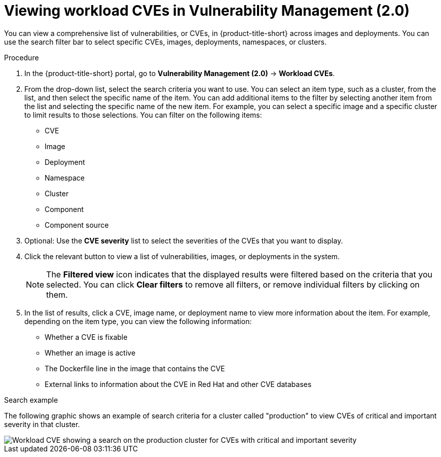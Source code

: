 // Module included in the following assemblies:
//
// * operating/manage-vulnerabilities/vulnerability-management.adoc
:_mod-docs-content-type: PROCEDURE
[id="vulnerability-management20-view-workload-cve_{context}"]
= Viewing workload CVEs in Vulnerability Management (2.0)

[role="_abstract"]
You can view a comprehensive list of vulnerabilities, or CVEs, in {product-title-short} across images and deployments. You can use the search filter bar to select specific CVEs, images, deployments, namespaces, or clusters.

.Procedure
. In the {product-title-short} portal, go to *Vulnerability Management (2.0)* -> *Workload CVEs*.
. From the drop-down list, select the search criteria you want to use. You can select an item type, such as a cluster, from the list, and then select the specific name of the item. You can add additional items to the filter by selecting another item from the list and selecting the specific name of the new item. For example, you can select a specific image and a specific cluster to limit results to those selections. You can filter on the following items:
* CVE
* Image
* Deployment
* Namespace
* Cluster
* Component
* Component source
. Optional: Use the *CVE severity* list to select the severities of the CVEs that you want to display.
. Click the relevant button to view a list of vulnerabilities, images, or deployments in the system.
+
[NOTE]
====
The *Filtered view* icon indicates that the displayed results were filtered based on the criteria that you selected. You can click *Clear filters* to remove all filters, or remove individual filters by clicking on them.
====
. In the list of results, click a CVE, image name, or deployment name to view more information about the item. For example, depending on the item type, you can view the following information:
+
* Whether a CVE is fixable
* Whether an image is active
* The Dockerfile line in the image that contains the CVE
* External links to information about the CVE in Red{nbsp}Hat and other CVE databases

.Search example

The following graphic shows an example of search criteria for a cluster called "production" to view CVEs of critical and important severity in that cluster.

image::workload-cve.png[Workload CVE showing a search on the production cluster for CVEs with critical and important severity]



